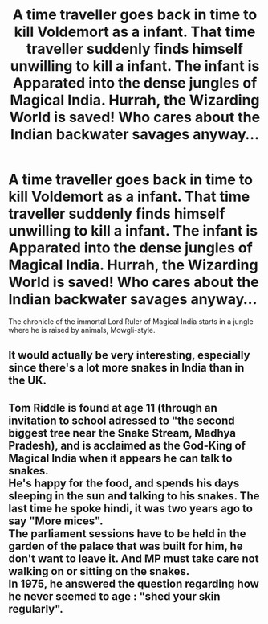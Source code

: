 #+TITLE: A time traveller goes back in time to kill Voldemort as a infant. That time traveller suddenly finds himself unwilling to kill a infant. The infant is Apparated into the dense jungles of Magical India. Hurrah, the Wizarding World is saved! Who cares about the Indian backwater savages anyway...

* A time traveller goes back in time to kill Voldemort as a infant. That time traveller suddenly finds himself unwilling to kill a infant. The infant is Apparated into the dense jungles of Magical India. Hurrah, the Wizarding World is saved! Who cares about the Indian backwater savages anyway...
:PROPERTIES:
:Author: Aardwarkthe2nd
:Score: 30
:DateUnix: 1613114727.0
:DateShort: 2021-Feb-12
:FlairText: Prompt
:END:
The chronicle of the immortal Lord Ruler of Magical India starts in a jungle where he is raised by animals, Mowgli-style.


** It would actually be very interesting, especially since there's a lot more snakes in India than in the UK.
:PROPERTIES:
:Author: KonoCrowleyDa
:Score: 7
:DateUnix: 1613141650.0
:DateShort: 2021-Feb-12
:END:


** Tom Riddle is found at age 11 (through an invitation to school adressed to "the second biggest tree near the Snake Stream, Madhya Pradesh), and is acclaimed as the God-King of Magical India when it appears he can talk to snakes.\\
He's happy for the food, and spends his days sleeping in the sun and talking to his snakes. The last time he spoke hindi, it was two years ago to say "More mices".\\
The parliament sessions have to be held in the garden of the palace that was built for him, he don't want to leave it. And MP must take care not walking on or sitting on the snakes.\\
In 1975, he answered the question regarding how he never seemed to age : "shed your skin regularly".
:PROPERTIES:
:Author: graendallstud
:Score: 11
:DateUnix: 1613156797.0
:DateShort: 2021-Feb-12
:END:
